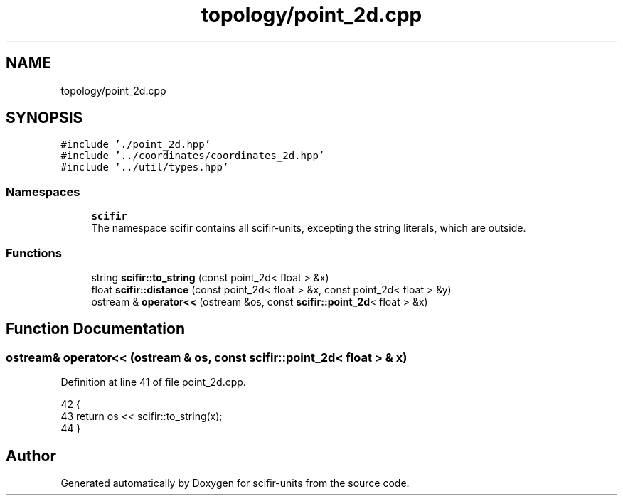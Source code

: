 .TH "topology/point_2d.cpp" 3 "Sat Jul 13 2024" "Version 2.0.0" "scifir-units" \" -*- nroff -*-
.ad l
.nh
.SH NAME
topology/point_2d.cpp
.SH SYNOPSIS
.br
.PP
\fC#include '\&./point_2d\&.hpp'\fP
.br
\fC#include '\&.\&./coordinates/coordinates_2d\&.hpp'\fP
.br
\fC#include '\&.\&./util/types\&.hpp'\fP
.br

.SS "Namespaces"

.in +1c
.ti -1c
.RI " \fBscifir\fP"
.br
.RI "The namespace scifir contains all scifir-units, excepting the string literals, which are outside\&. "
.in -1c
.SS "Functions"

.in +1c
.ti -1c
.RI "string \fBscifir::to_string\fP (const point_2d< float > &x)"
.br
.ti -1c
.RI "float \fBscifir::distance\fP (const point_2d< float > &x, const point_2d< float > &y)"
.br
.ti -1c
.RI "ostream & \fBoperator<<\fP (ostream &os, const \fBscifir::point_2d\fP< float > &x)"
.br
.in -1c
.SH "Function Documentation"
.PP 
.SS "ostream& operator<< (ostream & os, const \fBscifir::point_2d\fP< float > & x)"

.PP
Definition at line 41 of file point_2d\&.cpp\&.
.PP
.nf
42 {
43     return os << scifir::to_string(x);
44 }
.fi
.SH "Author"
.PP 
Generated automatically by Doxygen for scifir-units from the source code\&.
